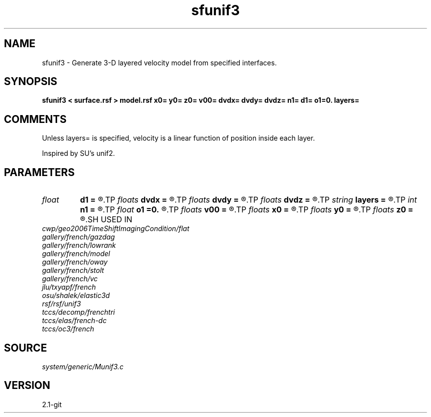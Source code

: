.TH sfunif3 1  "APRIL 2019" Madagascar "Madagascar Manuals"
.SH NAME
sfunif3 \- Generate 3-D layered velocity model from specified interfaces. 
.SH SYNOPSIS
.B sfunif3 < surface.rsf > model.rsf x0= y0= z0= v00= dvdx= dvdy= dvdz= n1= d1= o1=0. layers=
.SH COMMENTS

Unless layers= is specified, velocity is a linear function of position inside
each layer.

Inspired by SU's unif2.

.SH PARAMETERS
.PD 0
.TP
.I float  
.B d1
.B =
.R  	Sampling of the depth axis
.TP
.I floats 
.B dvdx
.B =
.R  	 [ninf]
.TP
.I floats 
.B dvdy
.B =
.R  	 [ninf]
.TP
.I floats 
.B dvdz
.B =
.R  	 [ninf]
.TP
.I string 
.B layers
.B =
.R  	file with layer properties
.TP
.I int    
.B n1
.B =
.R  	Number of samples on the depth axis
.TP
.I float  
.B o1
.B =0.
.R  	Origin of the depth axis
.TP
.I floats 
.B v00
.B =
.R  	 [ninf]
.TP
.I floats 
.B x0
.B =
.R  	 [ninf]
.TP
.I floats 
.B y0
.B =
.R  	 [ninf]
.TP
.I floats 
.B z0
.B =
.R  	 [ninf]
.SH USED IN
.TP
.I cwp/geo2006TimeShiftImagingCondition/flat
.TP
.I gallery/french/gazdag
.TP
.I gallery/french/lowrank
.TP
.I gallery/french/model
.TP
.I gallery/french/oway
.TP
.I gallery/french/stolt
.TP
.I gallery/french/vc
.TP
.I jlu/txyapf/french
.TP
.I osu/shalek/elastic3d
.TP
.I rsf/rsf/unif3
.TP
.I tccs/decomp/frenchtri
.TP
.I tccs/elas/french-dc
.TP
.I tccs/oc3/french
.SH SOURCE
.I system/generic/Munif3.c
.SH VERSION
2.1-git
